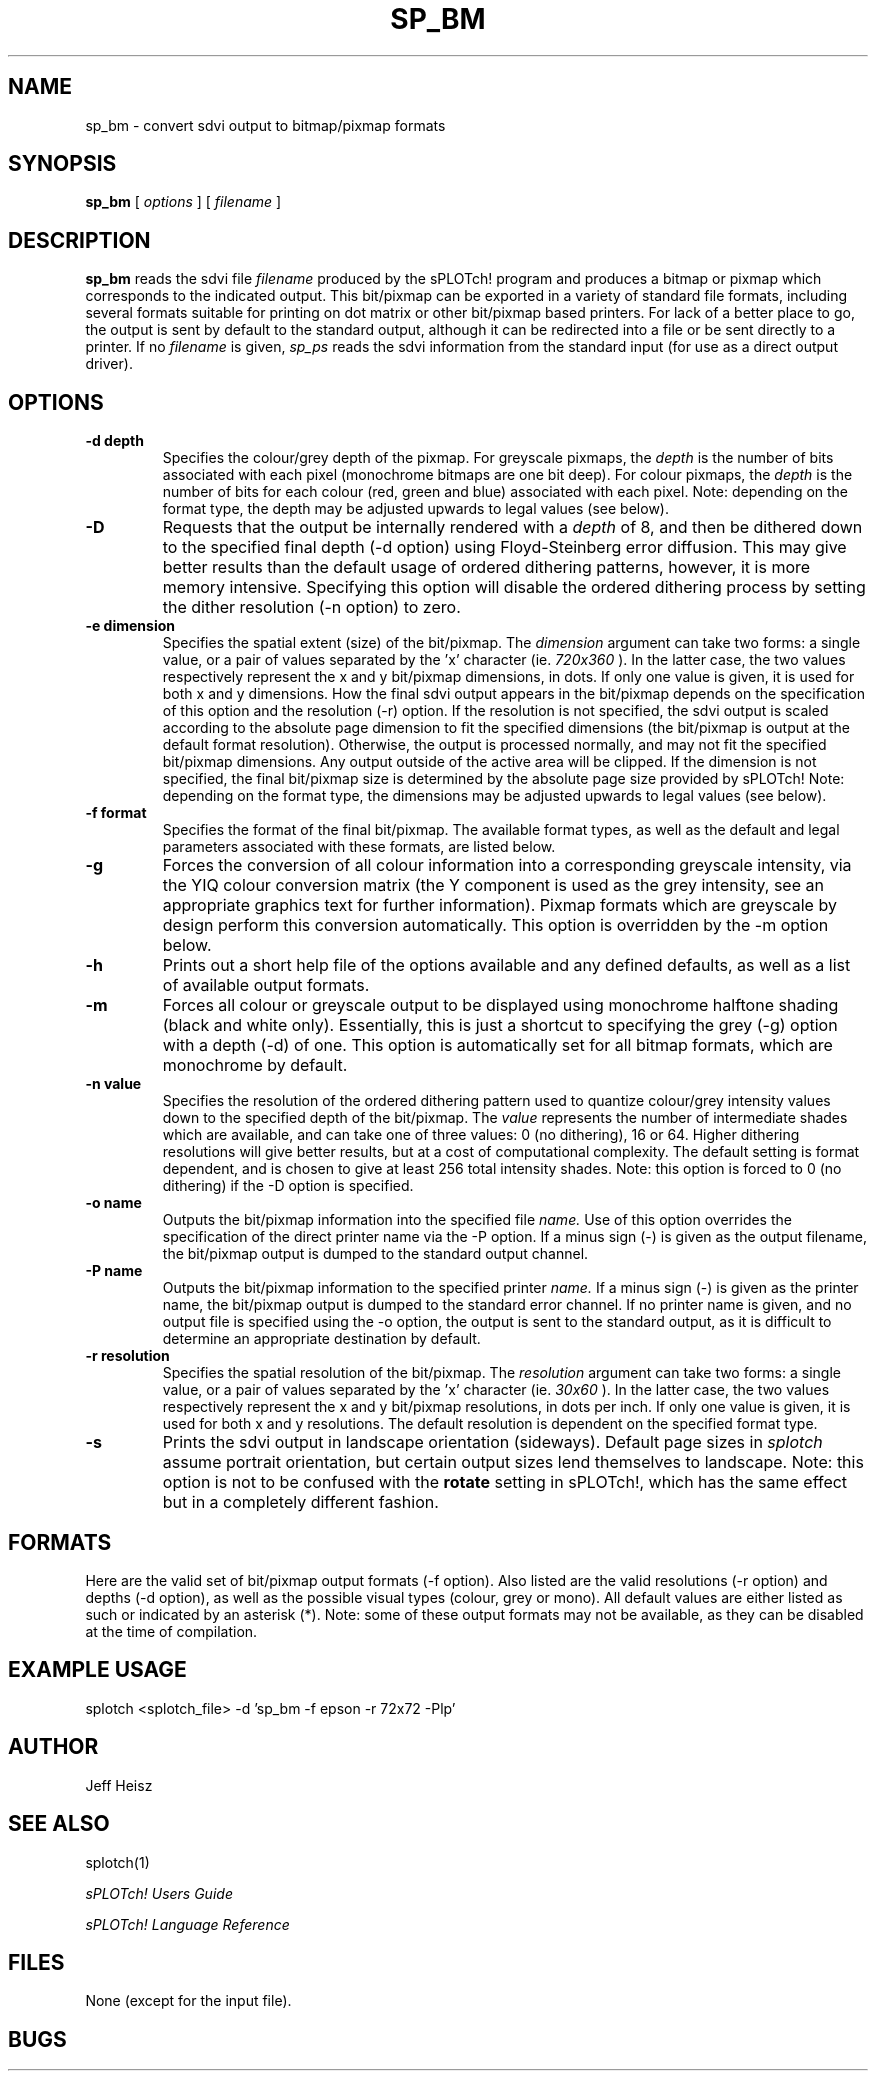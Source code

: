 .\" @(#) splotch.1 2.1 sysadm@sparky.phy.queensu.ca 01/04/93
.TH SP_BM 1 "April 1, 1993" "Version 2.1" "sPLOTch! DRIVERS"
.SH NAME
sp_bm - convert sdvi output to bitmap/pixmap formats
.SH SYNOPSIS
.B sp_bm
[
.I options
] [
.I filename
]
.SH DESCRIPTION
.LP
.B
sp_bm
reads the sdvi file
.I filename
produced by the sPLOTch! program
and produces a bitmap or pixmap which corresponds to the indicated output.  
This
bit/pixmap can be exported in a variety of standard file formats, including
several formats suitable for printing on dot matrix or other bit/pixmap
based printers.  For lack of a better place to go, the output is sent by
default to the standard output,
although it can be redirected into a file or be sent directly to a printer.
If no 
.I filename
is given,
.I sp_ps
reads the sdvi information from the standard input (for use as a direct
output driver).
.SH OPTIONS
.TP
.B -d depth
Specifies the colour/grey depth of the pixmap.  For greyscale pixmaps,
the
.I depth
is the number of bits associated with each pixel (monochrome bitmaps are
one bit deep).  For colour pixmaps, the
.I depth
is the number of bits for each colour (red, green and blue) associated
with each pixel.  Note: depending on the format type, the depth may be
adjusted upwards to legal values (see below).
.TP
.B -D
Requests that the output be internally rendered with a 
.I depth
of 8, and then be dithered down to the specified final depth 
(-d option) using Floyd-Steinberg error diffusion.  This may give better
results than the default usage of ordered dithering patterns, however,
it is more memory intensive.  Specifying this option will disable the
ordered dithering process by setting the dither resolution (-n option) to zero.
.TP
.B -e dimension
Specifies the spatial extent (size) of the bit/pixmap.  The
.I dimension
argument can take two forms: a single value, or a pair of values
separated by the 'x' character (ie.
.I 720x360
).  In the latter case, the two values respectively represent the x and
y bit/pixmap dimensions, in dots.  If only one value is given,
it is used for both x and y dimensions.  How the final sdvi output appears
in the bit/pixmap depends on the specification of this option and the
resolution (-r) option.  If the resolution is not specified, the sdvi
output is scaled according to the absolute page dimension to fit the
specified dimensions (the bit/pixmap is output at the default format
resolution).  Otherwise, the output is processed normally, and may not
fit the specified bit/pixmap dimensions.  Any output outside of the
active area will be clipped.  If the dimension is not specified, the
final bit/pixmap size is determined by the absolute page size provided
by sPLOTch!
Note: depending on the format type, the
dimensions may be adjusted upwards to legal values (see below).
.TP
.B -f format
Specifies the format of the final bit/pixmap.  The available format
types, as well as the default and legal parameters associated with these
formats, are listed below.
.TP
.B -g
Forces the conversion of all colour information into a corresponding
greyscale intensity, via the YIQ colour conversion matrix 
(the Y component is used as
the grey intensity, see an appropriate graphics text for further
information).  Pixmap formats which are greyscale by design perform this
conversion automatically.  This option is overridden by the -m option
below.
.TP 
.B -h
Prints out a short help file of the options available and any defined
defaults, as well as a list of available output formats.
.TP
.B -m
Forces all colour or greyscale output to be displayed using monochrome
halftone shading (black and white only).  Essentially, this is just a
shortcut to specifying the grey (-g) option with a depth (-d) of one.
This option is automatically set 
for all bitmap formats, which are monochrome by default.
.TP
.B -n value
Specifies the resolution of the ordered dithering pattern used to
quantize colour/grey intensity values down to the specified depth of the
bit/pixmap.  The 
.I value
represents the number of intermediate shades which are available, and
can take one of three values: 0 (no dithering), 16 or 64.  Higher
dithering resolutions will give better results, but at a cost of
computational complexity.  The default setting is format dependent, and
is chosen to give at least 256 total intensity shades.  Note: this
option is forced to 0 (no dithering) if the -D option is specified.
.TP
.B -o name
Outputs the bit/pixmap information into the specified file
.I name.
Use of this option overrides the specification of the direct printer
name via the -P option.  If a minus sign (-) is given as the output
filename, the bit/pixmap output is dumped to the standard output
channel.
.TP
.B -P name
Outputs the bit/pixmap information to the specified printer
.I name.
If a minus sign (-) is given as the printer name, the bit/pixmap output
is dumped to the standard error channel.  If no printer name is given,
and no output file is specified using the -o option, the output is sent to
the standard output, as it is difficult to determine an appropriate
destination by default.
.TP
.B -r resolution
Specifies the spatial resolution of the bit/pixmap.  The
.I resolution
argument can take two forms: a single value, or a pair of values
separated by the 'x' character (ie.
.I 30x60
).  In the latter case, the two values respectively represent the x and
y bit/pixmap resolutions, in dots per inch.  If only one value is given,
it is used for both x and y resolutions.  The default resolution is
dependent on the specified format type.
.TP
.B -s
Prints the sdvi output in landscape orientation (sideways).  Default
page sizes in
.I splotch
assume portrait orientation, but certain output sizes lend themselves to
landscape.  Note: this option is not to be confused with the 
.B rotate
setting in sPLOTch!,
which has the same effect but in a completely different fashion.
.SH FORMATS
.LP
Here are the valid set of bit/pixmap output formats (-f option).  Also listed
are the valid resolutions (-r option) and depths (-d option), as well
as the possible visual types (colour, grey or mono).  All default
values are either listed as such or indicated by an asterisk (*).  Note:
some of these output formats may not be available, as they can be
disabled at the time of compilation.

.SH EXAMPLE USAGE
.LP
splotch <splotch_file> -d 'sp_bm -f epson -r 72x72 -Plp'
.SH AUTHOR
.LP
Jeff Heisz
.SH "SEE ALSO"
splotch(1)

.I sPLOTch! Users Guide

.I sPLOTch! Language Reference
.SH FILES
.LP
None (except for the input file).
.SH BUGS
.LP
